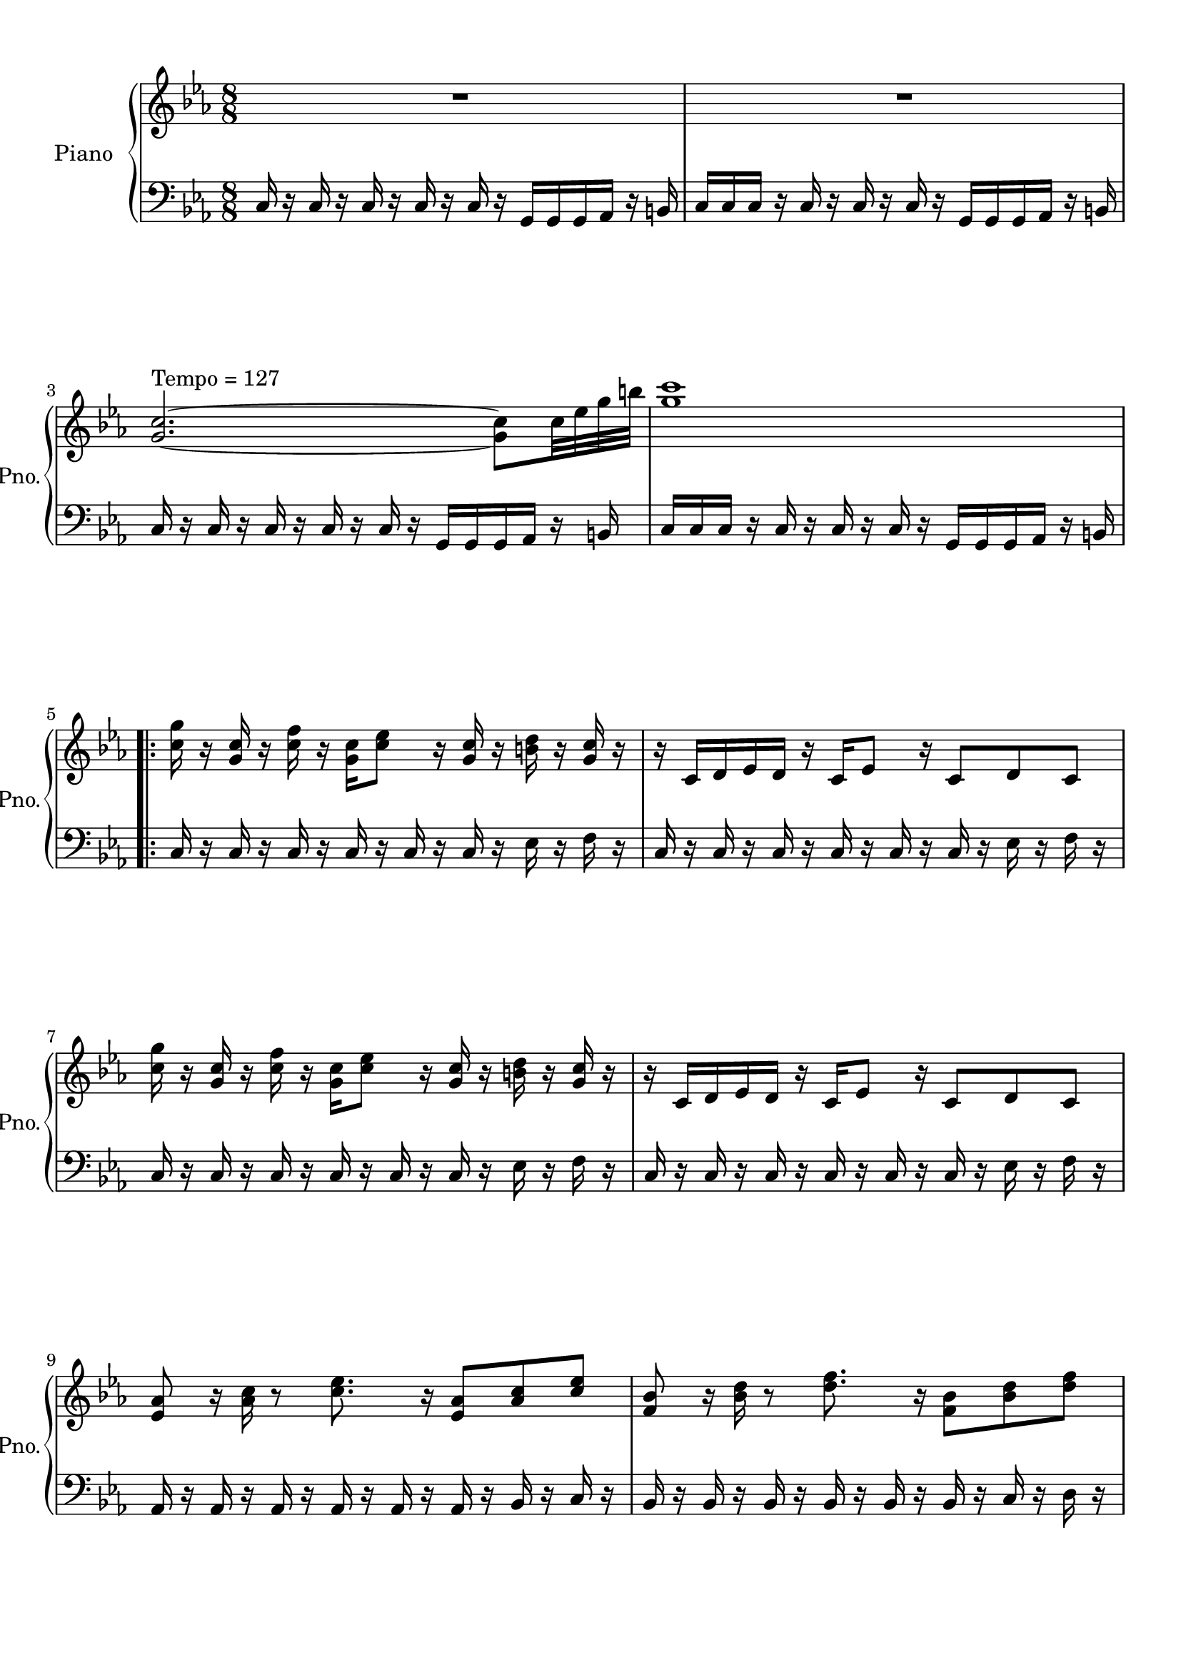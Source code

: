 
\version "2.18.2"
% automatically converted by musicxml2ly from Heart_of_Fire.mxl

\header {
    encodingsoftware = "MuseScore 1.3"
    source = "http://api.musescore.com/score/125662"
    encodingdate = "2013-08-27"
    }

#(set-global-staff-size 20.0750126457)
\paper {
    paper-width = 21.0\cm
    paper-height = 29.7\cm
    top-margin = 1.0\cm
    bottom-margin = 2.0\cm
    left-margin = 1.0\cm
    right-margin = 1.0\cm
    }
\layout {
    \context { \Score
        skipBars = ##t
        autoBeaming = ##f
        }
    }
PartPOneVoiceOne =  \relative g' {
    \clef "treble" \key es \major \time 8/8 | % 1
    R1*2 \break | % 3
    <g c>2. ^"Tempo = 127" ~ ~ <g c>8 [ c32 es32 g32 b32 ] | % 4
    <g c>1 \break \repeat volta 2 {
        | % 5
        <c, g'>16 r16 <g c>16 r16 <c f>16 r16 <g c>16 [ <c es>8 ] r16 <g
            c>16 r16 <b d>16 r16 <g c>16 r16 | % 6
        r16 c,16 [ d16 es16 d16 ] r16 c16 [ es8 ] r16 c8 [ d8 c8 ]
        \break | % 7
        <c' g'>16 r16 <g c>16 r16 <c f>16 r16 <g c>16 [ <c es>8 ] r16 <g
            c>16 r16 <b d>16 r16 <g c>16 r16 | % 8
        r16 c,16 [ d16 es16 d16 ] r16 c16 [ es8 ] r16 c8 [ d8 c8 ]
        \break | % 9
        <es as>8 r16 <as c>16 r8 <c es>8. r16 <es, as>8 [ <as c>8 <c es>8
        ] | \barNumberCheck #10
        <f, bes>8 r16 <bes d>16 r8 <d f>8. r16 <f, bes>8 [ <bes d>8 <d
            f>8 ] \pageBreak | % 11
        <c g'>16 r16 <g c>16 r16 <c f>16 r16 <g c>16 [ <c es>8 ] r16 <g
            c>16 r16 <b d>16 r16 <g c>16 r16 | % 12
        r16 c,16 [ d16 es16 d16 ] r16 c16 [ es8 ] r16 c8 [ d8 c8 ]
        \break | % 13
        <c' g'>16 r16 <g c>16 r16 <c f>16 r16 <g c>16 [ <c es>8 ] r16 <g
            c>16 r16 <b d>16 r16 <g c>16 r16 | % 14
        r16 c,16 [ d16 es16 d16 ] r16 c16 [ es8 ] r16 c8 [ d8 c8 ]
        \break | % 15
        <es as>8 r16 <as c>16 r8 <c es>8. r16 <es, as>8 [ <as c>8 <c es>8
        ] | % 16
        <f, bes>8 r16 <bes d>16 r8 <d f>8. r16 <f, bes>8 [ <bes d>8 <d
            f>8 ] \break | % 17
        <d, g>8. [ <g b>8 ] r16 <g d'>8 ~ ~ <g d'>4. r8 | % 18
        <b d>8. [ <d f>8 ] r16 <d g>8 ~ ~ <d g>4 r16 <d g>16 [ <d a'>16
        <d b'>16 ] \break | % 19
        c16 [ g'16 f16 g16 es16 g16 d16 g16 c,16 g'16 b,16 g'16 c,16 g'16
        d16 g16 ] | \barNumberCheck #20
        c,16 [ g'16 f16 g16 es16 g16 d16 g16 c,16 g'16 b,16 g'16 c,16 g'16
        d16 g16 ] \pageBreak | % 21
        c,16 [ g'16 f16 g16 es16 g16 d16 g16 c,16 g'16 b,16 g'16 c,16 g'16
        d16 g16 ] | % 22
        r16 <g, d'>16 [ <b es>16 <b f'>16 <d g>8 <d f>16 <d g>16 ] r16
        <d g>16 r16 <d g>16 [ <d g>8 <d b'>8 ] \break | % 23
        c16 [ g'16 f16 g16 es16 g16 d16 g16 c,16 g'16 b,16 g'16 c,16 g'16
        d16 g16 ] | % 24
        c,16 [ g'16 f16 g16 es16 g16 d16 g16 c,16 g'16 b,16 g'16 c,16 g'16
        d16 g16 ] \break | % 25
        c,16 [ g'16 f16 g16 es16 g16 d16 g16 c,16 g'16 b,16 g'16 c,16 g'16
        d16 g16 ] | % 26
        r16 <g, d'>16 [ <b es>16 <b f'>16 <d g>8 <d f>16 <d g>16 ] r16
        <d g>16 r16 <d g>16 [ <d g>8 <d b'>8 ] \break | % 27
        <c es>16 ~ [ <c d>16 ~ <c es>16 ~ <c d>16 ~ <c es>8 c16 ~ <c es>16
        ~ ~ <c es>8 c8 <bes d>8 ~ <bes c>8 ] | % 28
        <as es'>16 ~ [ <as d>16 ~ <as es'>16 ~ <as d>16 ~ <as es'>8 ~
        <as c>16 ~ <as es'>16 ~ ~ <as es'>8 ~ <as c>8 <g d'>8 ~ <g c>8 ]
        \break | % 29
        <f es'>8. ~ [ <f c'>8. ~ <f es'>8 <g f'>8. ~ <g d'>8. ~ <g f'>8
        ] | \barNumberCheck #30
        <as g'>8. ~ [ <as f'>8. ~ <as g'>8 <bes bes'>8. ~ <bes as'>8. ~
        <bes bes'>8 ] \pageBreak | % 31
        <c g' c>1 | % 32
        R1 \break | % 33
        <g c>2. ~ ~ <g c>8 [ c32 es32 g32 b32 ] | % 34
        <g c>1 \mp }
    \break | % 35
    <c, g'>16 r16 <g c>16 r16 <c f>16 r16 <g c>16 [ <c es>16 ] r2 \bar
    "|."
    }

PartPOneVoiceFive =  \relative c {
    \clef "bass" \key es \major \time 8/8 c16 r16 c16 r16 c16 r16 c16 r16
    c16 r16 g16 [ g16 g16 as16 ] r16 b16 | % 2
    c16 [ c16 c16 ] r16 c16 r16 c16 r16 c16 r16 g16 [ g16 g16 as16 ] r16
    b16 \break | % 3
    c16 r16 c16 r16 c16 r16 c16 r16 c16 r16 g16 [ g16 g16 as16 ] r16 b16
    | % 4
    c16 [ c16 c16 ] r16 c16 r16 c16 r16 c16 r16 g16 [ g16 g16 as16 ] r16
    b16 \break \repeat volta 2 {
        | % 5
        c16 r16 c16 r16 c16 r16 c16 r16 c16 r16 c16 r16 es16 r16 f16 r16
        | % 6
        c16 r16 c16 r16 c16 r16 c16 r16 c16 r16 c16 r16 es16 r16 f16 r16
        \break | % 7
        c16 r16 c16 r16 c16 r16 c16 r16 c16 r16 c16 r16 es16 r16 f16 r16
        | % 8
        c16 r16 c16 r16 c16 r16 c16 r16 c16 r16 c16 r16 es16 r16 f16 r16
        \break | % 9
        as,16 r16 as16 r16 as16 r16 as16 r16 as16 r16 as16 r16 bes16 r16
        c16 r16 | \barNumberCheck #10
        bes16 r16 bes16 r16 bes16 r16 bes16 r16 bes16 r16 bes16 r16 c16
        r16 d16 r16 \pageBreak | % 11
        c16 r16 c16 r16 c16 r16 c16 r16 c16 r16 c16 r16 es16 r16 f16 r16
        | % 12
        c16 r16 c16 r16 c16 r16 c16 r16 c16 r16 c16 r16 es16 r16 f16 r16
        \break | % 13
        c16 r16 c16 r16 c16 r16 c16 r16 c16 r16 c16 r16 es16 r16 f16 r16
        | % 14
        c16 r16 c16 r16 c16 r16 c16 r16 c16 r16 c16 r16 es16 r16 f16 r16
        \break | % 15
        as,16 r16 as16 r16 as16 r16 as16 r16 as16 r16 as16 r16 bes16 r16
        c16 r16 | % 16
        bes16 r16 bes16 r16 bes16 r16 bes16 r16 bes16 r16 bes16 r16 c16
        r16 d16 r16 \break | % 17
        g,16 r16 g16 r16 g16 r16 g16 r16 g16 r16 g16 r16 b16 r16 d16 r16
        | % 18
        g,16 r16 g16 r16 g16 r16 g16 r16 g16 r16 g16 r16 b16 r16 d16 r16
        \break | % 19
        c16 f16 \rest c'16 [ c16 c,16 ] r16 c'16 r16 c,16 r16 c'16 r16
        c,16 r16 c'16 r16 | \barNumberCheck #20
        bes,16 r16 bes'16 [ bes16 bes,16 ] r16 bes'16 r16 bes,16 r16
        bes'16 r16 bes,16 r16 bes'16 r16 \pageBreak | % 21
        as,16 r16 as'16 [ as16 as,16 ] r16 as'16 r16 as,16 r16 as'16 r16
        as,16 r16 as'16 r16 | % 22
        g,16 r16 g'16 [ g16 g,16 ] r16 g'16 r16 g,16 r16 g'16 r16 g,16 r16
        g'16 r16 \break | % 23
        c,16 r16 c'16 [ c16 c,16 ] r16 c'16 r16 c,16 r16 c'16 r16 c,16 r16
        c'16 r16 | % 24
        bes,16 r16 bes'16 [ bes16 bes,16 ] r16 bes'16 r16 bes,16 r16
        bes'16 r16 bes,16 r16 bes'16 r16 \break | % 25
        as,16 r16 as'16 [ as16 as,16 ] r16 as'16 r16 as,16 r16 as'16 r16
        as,16 r16 as'16 r16 | % 26
        g,16 r16 g'16 [ g16 g,16 ] r16 g'16 r16 g,16 r16 g'16 r16 g,16 r16
        g'16 r16 \break | % 27
        c,16 r16 c16 r16 c16 r16 c16 r16 c16 r16 c16 r16 c16 r16 bes16 r16
        | % 28
        as16 r16 as16 r16 as16 r16 as16 r16 as16 r16 as16 r16 g16 r16 g16
        [ g16 ] \break | % 29
        f16 r16 f16 r16 f16 r16 f16 r16 g16 r16 g16 r16 g16 r16 g16 r16
        | \barNumberCheck #30
        as16 r16 as16 r16 as16 r16 as16 r16 bes16 r16 bes16 r16 bes16 r16
        bes16 r16 \pageBreak | % 31
        c16 r16 c16 r16 c16 r16 c16 r16 c16 r16 g16 [ g16 g16 as16 ] r16
        b16 | % 32
        c16 [ c16 c16 ] r16 c16 r16 c16 r16 c16 r16 g16 [ g16 g16 as16 ]
        r16 b16 \break | % 33
        c16 r16 c16 r16 c16 r16 c16 r16 c16 r16 g16 [ g16 g16 as16 ] r16
        b16 | % 34
        c16 [ c16 c16 ] r16 c16 r16 c16 r16 c16 r16 g16 [ g16 g16 as16 ]
        r16 b16 }
    \break | % 35
    c16 r16 c16 r16 c16 r16 c16 r16 r2 \bar "|."
    }


% The score definition
\score {
    <<
        \new PianoStaff <<
            \set PianoStaff.instrumentName = "Piano"
            \set PianoStaff.shortInstrumentName = "Pno."
            \context Staff = "1" << 
                \context Voice = "PartPOneVoiceOne" { \PartPOneVoiceOne }
                >> \context Staff = "2" <<
                \context Voice = "PartPOneVoiceFive" { \PartPOneVoiceFive }
                >>
            >>
        
        >>
    \layout {}
    % To create MIDI output, uncomment the following line:
     \midi {}
    }

